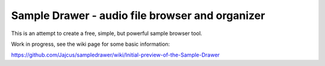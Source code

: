 Sample Drawer - audio file browser and organizer
================================================

This is an attempt to create a free, simple, but powerful sample browser tool.

Work in progress, see the wiki page for some basic information:

https://github.com/Jajcus/sampledrawer/wiki/Initial-preview-of-the-Sample-Drawer
